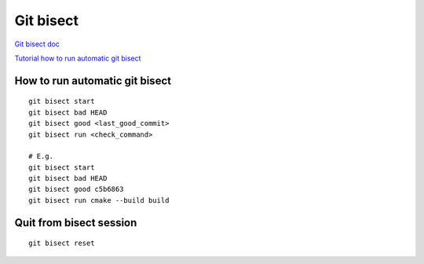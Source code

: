 Git bisect
==========


`Git bisect doc <https://git-scm.com/docs/git-bisect>`_ 

`Tutorial how to run automatic git bisect <https://migarstka.github.io/gitbisect/>`_ 


How to run automatic git bisect
~~~~~~~~~~~~~~~~~~~~~~~~~~~~~~~
::

    git bisect start
    git bisect bad HEAD
    git bisect good <last_good_commit>
    git bisect run <check_command>
    
    # E.g.
    git bisect start
    git bisect bad HEAD
    git bisect good c5b6863
    git bisect run cmake --build build


Quit from bisect session
~~~~~~~~~~~~~~~~~~~~~~~~
::

    git bisect reset